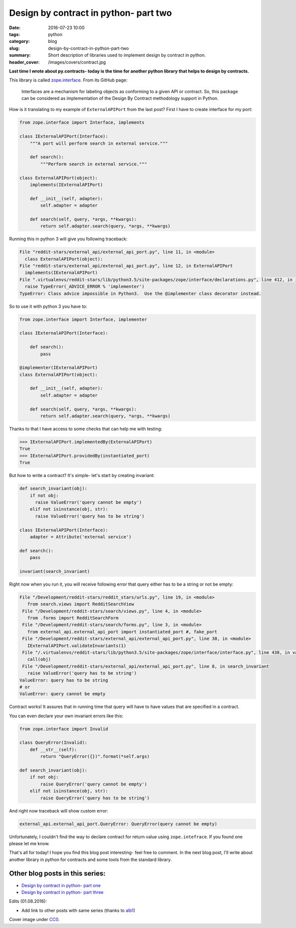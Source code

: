 Design by contract in python- part two
######################################

:date: 2016-07-23 10:00
:tags: python
:category: blog
:slug: design-by-contract-in-python-part-two
:summary: Short description of libraries used to implement design by contract in python.
:header_cover: /images/covers/contract.jpg

**Last time I wrote about py.contracts- today is the time for another python library
that helps to design by contracts.**

This library is called `zope.interface <https://docs.zope.org/zope.interface/>`_. From its GitHub page:

  Interfaces are a mechanism for labeling objects as conforming to a given API or contract.
  So, this package can be considered as implementation of the Design By Contract methodology support in Python.

How is it translating to my example of ``ExternalAPIPort`` from the last post? First I have to create
interface for my port:

.. code-block:: python

    from zope.interface import Interface, implements

    class IExternalAPIPort(Interface):
        """A port will perform search in external service."""

        def search():
            """Perform search in external service."""

    class ExternalAPIPort(object):
        implements(IExternalAPIPort)

        def __init__(self, adapter):
            self.adapter = adapter

        def search(self, query, *args, **kwargs):
            return self.adapter.search(query, *args, **kwargs)

Running this in python 3 will give you following traceback:

.. code-block:: pythontraceback

    File "reddit-stars/external_api/external_api_port.py", line 11, in <module>
      class ExternalAPIPort(object):
    File "reddit-stars/external_api/external_api_port.py", line 12, in ExternalAPIPort
      implements(IExternalAPIPort)
    File ".virtualenvs/reddit-stars/lib/python3.5/site-packages/zope/interface/declarations.py", line 412, in implements
      raise TypeError(_ADVICE_ERROR % 'implementer')
    TypeError: Class advice impossible in Python3.  Use the @implementer class decorator instead.

So to use it with python 3 you have to:

.. code-block:: python

    from zope.interface import Interface, implementer

    class IExternalAPIPort(Interface):

        def search():
            pass

    @implementer(IExternalAPIPort)
    class ExternalAPIPort(object):

        def __init__(self, adapter):
            self.adapter = adapter

        def search(self, query, *args, **kwargs):
            return self.adapter.search(query, *args, **kwargs)

Thanks to that I have access to some checks that can help me with testing:

.. code-block:: python

    >>> IExternalAPIPort.implementedBy(ExternalAPIPort)
    True
    >>> IExternalAPIPort.providedBy(instantiated_port)
    True

But how to write a contract? It's simple- let's start by creating invariant:

.. code-block:: python

    def search_invariant(obj):
        if not obj:
          raise ValueError('query cannot be empty')
        elif not isinstance(obj, str):
          raise ValueError('query has to be string')

    class IExternalAPIPort(Interface):
        adapter = Attribute('external service')

    def search():
        pass

    invariant(search_invariant)

Right now when you run it, you will receive following error that query either has
to be a string or not be empty:

.. code-block:: pythontraceback

    File "/Development/reddit-stars/reddit_stars/urls.py", line 19, in <module>
       from search.views import RedditSearchView
     File "/Development/reddit-stars/search/views.py", line 4, in <module>
       from .forms import RedditSearchForm
     File "/Development/reddit-stars/search/forms.py", line 3, in <module>
       from external_api.external_api_port import instantiated_port #, fake_port
     File "/Development/reddit-stars/external_api/external_api_port.py", line 30, in <module>
       IExternalAPIPort.validateInvariants(1)
     File "/.virtualenvs/reddit-stars/lib/python3.5/site-packages/zope/interface/interface.py", line 438, in validateInvariants
       call(obj)
     File "/Development/reddit-stars/external_api/external_api_port.py", line 8, in search_invariant
       raise ValueError('query has to be string')
    ValueError: query has to be string
    # or
    ValueError: query cannot be empty

Contract works! It assures that in running time that query will have to have values
that are specified in a contract.

You can even declare your own invariant errors like this:

.. code-block:: python

    from zope.interface import Invalid

    class QueryError(Invalid):
        def __str__(self):
            return "QueryError({})".format(*self.args)

    def search_invariant(obj):
        if not obj:
            raise QueryError('query cannot be empty')
        elif not isinstance(obj, str):
            raise QueryError('query has to be string')

And right now traceback will show custom error:

.. code-block:: pythontraceback

    external_api.external_api_port.QueryError: QueryError(query cannot be empty)

Unfortunately, I couldn't find the way to declare contract for return value using
``zope.intefrace``. If you found one please let me know.

That's all for today! I hope you find this blog post interesting- feel free to
comment. In the next blog post, I'll write about another library in python for
contracts and some tools from the standard library.

Other blog posts in this series:
--------------------------------

- `Design by contract in python- part one <{filename}/blog/contracts1.rst>`_
- `Design by contract in python- part three <{filename}/blog/contracts3.rst>`_

Edits (01.08.2016):

* Add link to other posts with same series (thanks to `alb1 <https://www.reddit.com/user/alb1>`_)

Cover image under `CC0 <https://creativecommons.org/publicdomain/zero/1.0/deed.en>`_.
